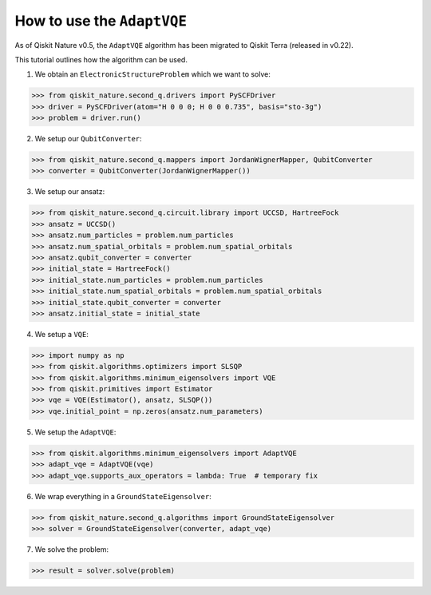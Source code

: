 How to use the ``AdaptVQE``
===========================

As of Qiskit Nature v0.5, the ``AdaptVQE`` algorithm has been migrated to Qiskit
Terra (released in v0.22).

This tutorial outlines how the algorithm can be used.

1. We obtain an ``ElectronicStructureProblem`` which we want to solve:

>>> from qiskit_nature.second_q.drivers import PySCFDriver
>>> driver = PySCFDriver(atom="H 0 0 0; H 0 0 0.735", basis="sto-3g")
>>> problem = driver.run()

2. We setup our ``QubitConverter``:

>>> from qiskit_nature.second_q.mappers import JordanWignerMapper, QubitConverter
>>> converter = QubitConverter(JordanWignerMapper())

3. We setup our ansatz:

>>> from qiskit_nature.second_q.circuit.library import UCCSD, HartreeFock
>>> ansatz = UCCSD()
>>> ansatz.num_particles = problem.num_particles
>>> ansatz.num_spatial_orbitals = problem.num_spatial_orbitals
>>> ansatz.qubit_converter = converter
>>> initial_state = HartreeFock()
>>> initial_state.num_particles = problem.num_particles
>>> initial_state.num_spatial_orbitals = problem.num_spatial_orbitals
>>> initial_state.qubit_converter = converter
>>> ansatz.initial_state = initial_state

4. We setup a ``VQE``:

>>> import numpy as np
>>> from qiskit.algorithms.optimizers import SLSQP
>>> from qiskit.algorithms.minimum_eigensolvers import VQE
>>> from qiskit.primitives import Estimator
>>> vqe = VQE(Estimator(), ansatz, SLSQP())
>>> vqe.initial_point = np.zeros(ansatz.num_parameters)

5. We setup the ``AdaptVQE``:

>>> from qiskit.algorithms.minimum_eigensolvers import AdaptVQE
>>> adapt_vqe = AdaptVQE(vqe)
>>> adapt_vqe.supports_aux_operators = lambda: True  # temporary fix

6. We wrap everything in a ``GroundStateEigensolver``:

>>> from qiskit_nature.second_q.algorithms import GroundStateEigensolver
>>> solver = GroundStateEigensolver(converter, adapt_vqe)

7. We solve the problem:

>>> result = solver.solve(problem)
